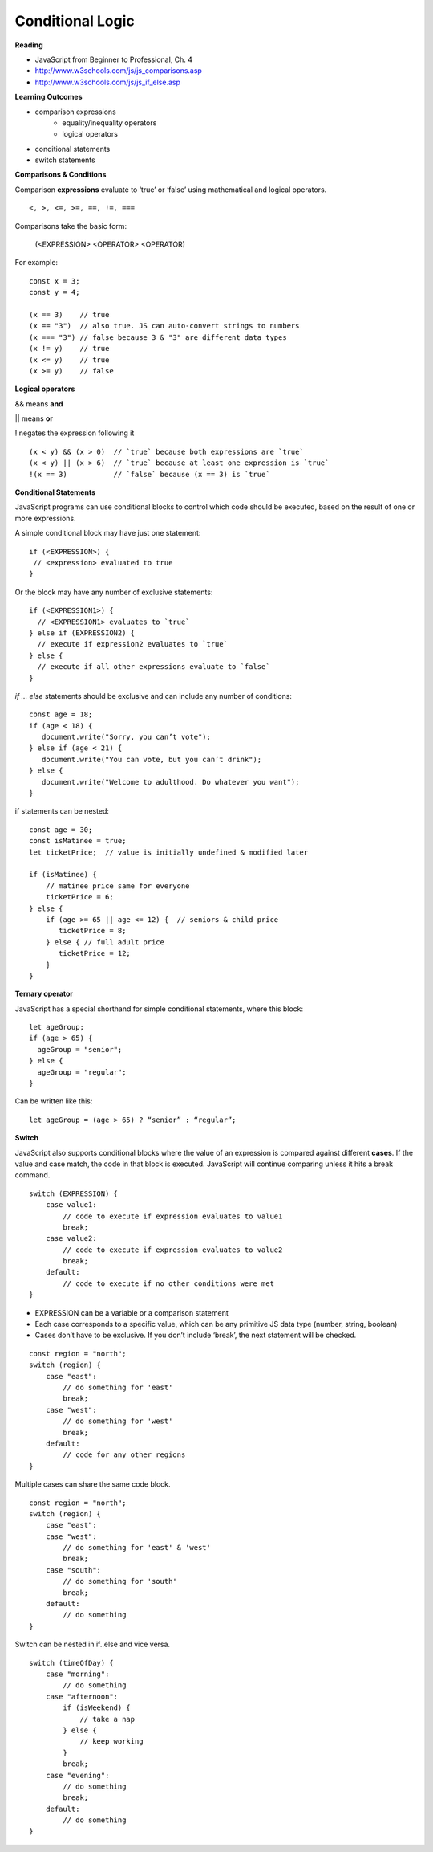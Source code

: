 ====
Conditional Logic
====

**Reading**

* JavaScript from Beginner to Professional, Ch. 4
* http://www.w3schools.com/js/js_comparisons.asp
* http://www.w3schools.com/js/js_if_else.asp 

**Learning Outcomes**

* comparison expressions
    - equality/inequality operators
    - logical operators
* conditional statements
* switch statements

**Comparisons & Conditions**

Comparison **expressions** evaluate to ‘true’ or ‘false’ using mathematical and logical operators.

::

    <, >, <=, >=, ==, !=, ===

Comparisons take the basic form:

    (<EXPRESSION> <OPERATOR> <OPERATOR)

For example:
::

    const x = 3;
    const y = 4;
    
    (x == 3)    // true
    (x == "3")  // also true. JS can auto-convert strings to numbers
    (x === "3") // false because 3 & "3" are different data types
    (x != y)    // true
    (x <= y)    // true
    (x >= y)    // false


**Logical operators**

&& means **and**

|| means **or**

!  negates the expression following it

::

    (x < y) && (x > 0)  // `true` because both expressions are `true`
    (x < y) || (x > 6)  // `true` because at least one expression is `true`
    !(x == 3)           // `false` because (x == 3) is `true`


**Conditional Statements**

JavaScript programs can use conditional blocks to control which code should be executed, based on the result of one or more expressions.

A simple conditional block may have just one statement:

::

    if (<EXPRESSION>) {
     // <expression> evaluated to true
    }

Or the block may have any number of exclusive statements:

::

    if (<EXPRESSION1>) {
      // <EXPRESSION1> evaluates to `true`
    } else if (EXPRESSION2) {
      // execute if expression2 evaluates to `true`
    } else {
      // execute if all other expressions evaluate to `false`
    }

`if … else` statements should be exclusive and can include any number of conditions:

::

    const age = 18;
    if (age < 18) {
       document.write("Sorry, you can’t vote");
    } else if (age < 21) {
       document.write("You can vote, but you can’t drink");
    } else {
       document.write("Welcome to adulthood. Do whatever you want");
    }

if statements can be nested:

::

    const age = 30;
    const isMatinee = true;
    let ticketPrice;  // value is initially undefined & modified later

    if (isMatinee) {
        // matinee price same for everyone
        ticketPrice = 6;
    } else {
        if (age >= 65 || age <= 12) {  // seniors & child price
           ticketPrice = 8;
        } else { // full adult price
           ticketPrice = 12;
        }
    }


**Ternary operator**

JavaScript has a special shorthand for simple conditional statements, where this block:

::

    let ageGroup;
    if (age > 65) {
      ageGroup = "senior";
    } else {
      ageGroup = "regular";
    }

Can be written like this:

::

    let ageGroup = (age > 65) ? “senior” : “regular”;

**Switch**

JavaScript also supports conditional blocks where the value of an expression is compared against different **cases**. If the value and case match, the code in that block is executed. JavaScript will continue comparing unless it hits a break command.

::

    switch (EXPRESSION) {
        case value1:
            // code to execute if expression evaluates to value1
            break;
        case value2:
            // code to execute if expression evaluates to value2
            break;
        default:
            // code to execute if no other conditions were met
    }

- EXPRESSION can be a variable or a comparison statement
- Each case corresponds to a specific value, which can be any primitive JS data type (number, string, boolean)
- Cases don’t have to be exclusive. If you don’t include ‘break’, the next statement will be checked.

::

    const region = "north";
    switch (region) {
        case "east":
            // do something for 'east'
            break;
        case "west":
            // do something for 'west'
            break;
        default:
            // code for any other regions
    }


Multiple cases can share the same code block.

::

    const region = "north";
    switch (region) {
        case "east":
        case "west":
            // do something for 'east' & 'west'
            break;
        case "south":
            // do something for 'south'
            break;
        default:
            // do something
    }


Switch can be nested in if..else and vice versa.

::

    switch (timeOfDay) {
        case "morning":
            // do something
        case "afternoon":
            if (isWeekend) {
                // take a nap
            } else {
                // keep working
            }
            break;
        case "evening":
            // do something
            break;
        default:
            // do something
    }

